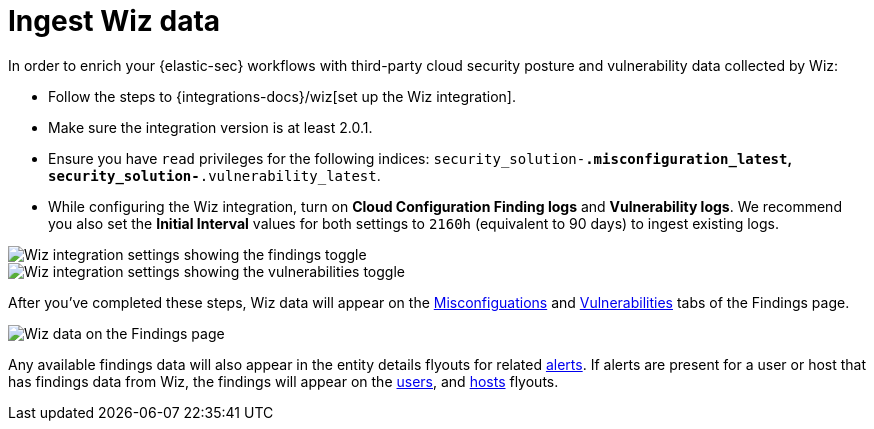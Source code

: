 [[ingest-wiz-data]]
= Ingest Wiz data

In order to enrich your {elastic-sec} workflows with third-party cloud security posture and vulnerability data collected by Wiz:

* Follow the steps to {integrations-docs}/wiz[set up the Wiz integration]. 

* Make sure the integration version is at least 2.0.1. 

* Ensure you have `read` privileges for the following indices: `security_solution-*.misconfiguration_latest`, `security_solution-*.vulnerability_latest`.

* While configuring the Wiz integration, turn on **Cloud Configuration Finding logs** and **Vulnerability logs**. We recommend you also set the **Initial Interval** values for both settings to `2160h` (equivalent to 90 days) to ingest existing logs.

image::images/wiz-config-finding-logs.png[Wiz integration settings showing the findings toggle]

image::images/wiz-config-vuln-logs.png[Wiz integration settings showing the vulnerabilities toggle]

After you've completed these steps, Wiz data will appear on the <<security-cspm-findings-page, Misconfiguations>> and <<security-vuln-management-findings, Vulnerabilities>> tabs of the Findings page.

image::images/wiz-findings.png[Wiz data on the Findings page]

Any available findings data will also appear in the entity details flyouts for related <<insights-section, alerts>>. If alerts are present for a user or host that has findings data from Wiz, the findings will appear on the <<security-users-page-user-details-flyout,users>>, and <<security-hosts-overview-host-details-flyout,hosts>> flyouts. 
